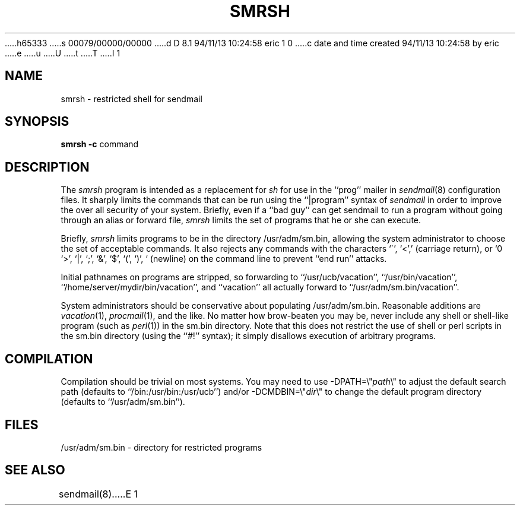 h65333
s 00079/00000/00000
d D 8.1 94/11/13 10:24:58 eric 1 0
c date and time created 94/11/13 10:24:58 by eric
e
u
U
t
T
I 1
.\" Copyright (c) 1993	Eric P. Allman
.\" Copyright (c) 1993
.\"     The Regents of the University of California.  All rights reserved.
.\"
.\" %sccs.include.redist.man%
.\"
.\"     %W% (Berkeley) %G%
.\"
.TH SMRSH 8 11/02/93
.SH NAME
smrsh \- restricted shell for sendmail
.SH SYNOPSIS
.B smrsh
.B \-c
command
.SH DESCRIPTION
The
.I smrsh
program is intended as a replacement for
.I sh
for use in the ``prog'' mailer in
.IR sendmail (8)
configuration files.
It sharply limits the commands that can be run using the
``|program'' syntax of
.I sendmail
in order to improve the over all security of your system.
Briefly, even if a ``bad guy'' can get sendmail to run a program
without going through an alias or forward file,
.I smrsh
limits the set of programs that he or she can execute.
.PP
Briefly,
.I smrsh
limits programs to be in the directory
/usr/adm/sm.bin,
allowing the system administrator to choose the set of acceptable commands.
It also rejects any commands with the characters
`\`', `<', `>', `|', `;', `&', `$', `(', `)', `\r' (carriage return),
or `\n' (newline)
on the command line to prevent ``end run'' attacks.
.PP
Initial pathnames on programs are stripped,
so forwarding to ``/usr/ucb/vacation'',
``/usr/bin/vacation'',
``/home/server/mydir/bin/vacation'',
and
``vacation''
all actually forward to
``/usr/adm/sm.bin/vacation''.
.PP
System administrators should be conservative about populating
/usr/adm/sm.bin.
Reasonable additions are
.IR vacation (1),
.IR procmail (1),
and the like.
No matter how brow-beaten you may be,
never include any shell or shell-like program
(such as
.IR perl (1))
in the
sm.bin
directory.
Note that this does not restrict the use of shell or perl scripts
in the sm.bin directory (using the ``#!'' syntax);
it simply disallows execution of arbitrary programs.
.SH COMPILATION
Compilation should be trivial on most systems.
You may need to use \-DPATH=\e"\fIpath\fP\e"
to adjust the default search path
(defaults to ``/bin:/usr/bin:/usr/ucb'')
and/or \-DCMDBIN=\e"\fIdir\fP\e"
to change the default program directory
(defaults to ``/usr/adm/sm.bin'').
.SH FILES
/usr/adm/sm.bin \- directory for restricted programs
.SH SEE ALSO
sendmail(8)
E 1
